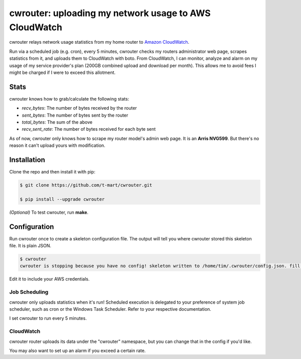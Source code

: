 ******************************************************
cwrouter: uploading my network usage to AWS CloudWatch
******************************************************

cwrouter relays network usage statistics from my home router to `Amazon
CloudWatch <https://aws.amazon.com/cloudwatch/>`_.

Run via a scheduled job (e.g. cron), every 5 minutes, cwrouter
checks my routers administrator web page, scrapes statistics from it, and
uploads them to CloudWatch with boto. From CloudWatch, I can monitor,
analyze and alarm on my usage of my service provider's plan (200GB
combined upload and download per month). This allows me to avoid
fees I might be charged if I were to exceed this allotment.

.. image:: http://i.imgur.com/PuWuG5Y.png
    :alt: cwrouter statistics viewed on the CloudWatch web console
    :align: center


Stats
#####

cwrouter knows how to grab/calculate the following stats:

* *recv_bytes*: The number of bytes received by the router
* *sent_bytes*: The number of bytes sent by the router
* *total_bytes*: The sum of the above
* *recv_sent_rate*: The number of bytes received for each byte sent

As of now, cwrouter only knows how to scrape my router model's admin web page.
It is an **Arris NVG599**. But there's no reason it can't upload yours with
modification.

Installation
############

Clone the repo and then install it with pip:

.. code-block:: bash

    $ git clone https://github.com/t-mart/cwrouter.git

    $ pip install --upgrade cwrouter

*(Optional)* To test cwrouter, run **make**.

Configuration
#############

Run cwrouter once to create a skeleton configuration file. The output will
tell you where cwrouter stored this skeleton file. It is plain JSON.

.. code-block:: bash

    $ cwrouter
    cwrouter is stopping because you have no config! skeleton written to /home/tim/.cwrouter/config.json. fill in your credentials.


Edit it to include your AWS credentials.

Job Scheduling
**************

cwrouter only uploads statistics when it's run! Scheduled execution is
delegated to your preference of system job scheduler, such as cron or the
Windows Task Scheduler. Refer to your respective documentation.

I set cwrouter to run every 5 minutes.

CloudWatch
**********

cwrouter router uploads its data under the "cwrouter" namespace, but you can
change that in the config if you'd like.

You may also want to set up an alarm if you exceed a certain rate.
